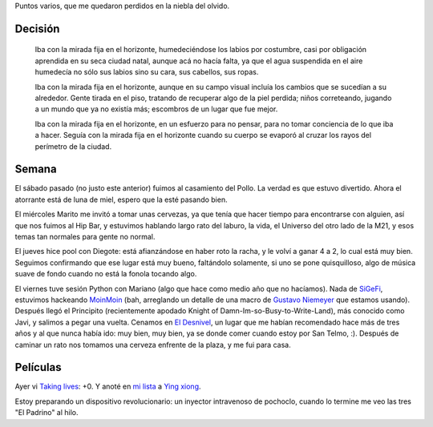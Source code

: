 .. title: Colgados
.. date: 2006-01-23 11:33:16
.. tags: cuento, casamiento, películas, paseo, cena, pool

Puntos varios, que me quedaron perdidos en la niebla del olvido.


Decisión
--------

    Iba con la mirada fija en el horizonte, humedeciéndose los labios por costumbre, casi por obligación aprendida en su seca ciudad natal, aunque acá no hacía falta, ya que el agua suspendida en el aire humedecía no sólo sus labios sino su cara, sus cabellos, sus ropas.

    Iba con la mirada fija en el horizonte, aunque en su campo visual incluía los cambios que se sucedían a su alrededor. Gente tirada en el piso, tratando de recuperar algo de la piel perdida; niños correteando, jugando a un mundo que ya no existía más; escombros de un lugar que fue mejor.

    Iba con la mirada fija en el horizonte, en un esfuerzo para no pensar, para no tomar conciencia de lo que iba a hacer. Seguía con la mirada fija en el horizonte cuando su cuerpo se evaporó al cruzar los rayos del perímetro de la ciudad.


Semana
------

El sábado pasado (no justo este anterior) fuimos al casamiento del Pollo. La verdad es que estuvo divertido. Ahora el atorrante está de luna de miel, espero que la esté pasando bien.

.. image:: http://farm2.static.flickr.com/1349/530207176_61cba189b4_o.jpg


El miércoles Marito me invitó a tomar unas cervezas, ya que tenía que hacer tiempo para encontrarse con alguien, así que nos fuimos al Hip Bar, y estuvimos hablando largo rato del laburo, la vida, el Universo del otro lado de la M21, y esos temas tan normales para gente no normal.

El jueves hice pool con Diegote: está afianzándose en haber roto la racha, y le volví a ganar 4 a 2, lo cual está muy bien. Seguimos confirmando que ese lugar está muy bueno, faltándolo solamente, si uno se pone quisquilloso, algo de música suave de fondo cuando no está la fonola tocando algo.

El viernes tuve sesión Python con Mariano (algo que hace como medio año que no hacíamos). Nada de `SiGeFi <http://sourceforge.net/projects/sigefi>`_, estuvimos hackeando `MoinMoin <http://moinmoin.wikiwikiweb.de/>`_ (bah, arreglando un detalle de una macro de `Gustavo Niemeyer <http://niemeyer.net/>`_ que estamos usando). Después llegó el Principito (recientemente apodado Knight of Damn-Im-so-Busy-to-Write-Land), más conocido como Javi, y salimos a pegar una vuelta. Cenamos en `El Desnivel <http://www.guiaoleo.com.ar/detail.php?ID=898>`_, un lugar que me habían recomendado hace más de tres años y al que nunca había ido: muy bien, muy bien, ya se donde comer cuando estoy por San Telmo, :). Después de caminar un rato nos tomamos una cerveza enfrente de la plaza, y me fui para casa.


Películas
---------

Ayer vi `Taking lives <http://www.imdb.com/title/tt0364045/>`_: +0. Y anoté en `mi lista <http://www.taniquetil.com.ar/facundo/bdvfiles/peliculas.html>`_ a `Ying xiong <http://www.imdb.com/title/tt0299977/>`_.

Estoy preparando un dispositivo revolucionario: un inyector intravenoso de pochoclo, cuando lo termine me veo las tres "El Padrino" al hilo.
